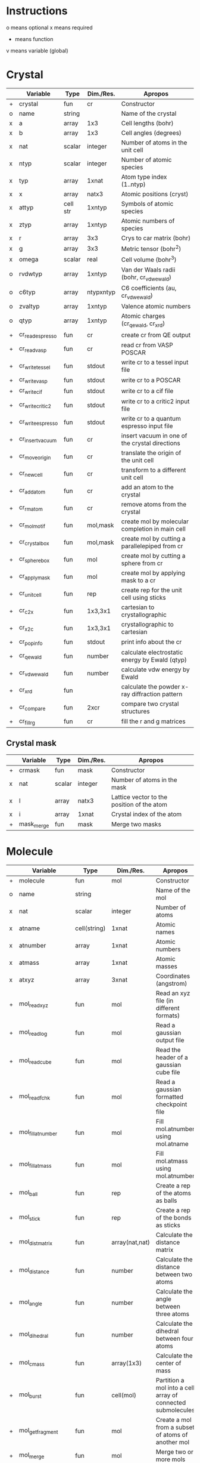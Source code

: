 * Instructions
o means optional
x means required
+ means function
v means variable (global)

* Crystal

|   | Variable          | Type     | Dim./Res. | Apropos                                         |
|---+-------------------+----------+-----------+-------------------------------------------------|
| + | crystal           | fun      | cr        | Constructor                                     |
| o | name              | string   |           | Name of the crystal                             |
| x | a                 | array    | 1x3       | Cell lengths (bohr)                             |
| x | b                 | array    | 1x3       | Cell angles (degrees)                           |
| x | nat               | scalar   | integer   | Number of atoms in the unit cell                |
| x | ntyp              | scalar   | integer   | Number of atomic species                        |
| x | typ               | array    | 1xnat     | Atom type index (1..ntyp)                       |
| x | x                 | array    | natx3     | Atomic positions (cryst)                        |
| x | attyp             | cell str | 1xntyp    | Symbols of atomic species                       |
| x | ztyp              | array    | 1xntyp    | Atomic numbers of species                       |
| x | r                 | array    | 3x3       | Crys to car matrix (bohr)                       |
| x | g                 | array    | 3x3       | Metric tensor (bohr^2)                          |
| x | omega             | scalar   | real      | Cell volume (bohr^3)                            |
| o | rvdwtyp           | array    | 1xntyp    | Van der Waals radii (bohr, cr_vdwewald)         |
| o | c6typ             | array    | ntypxntyp | C6 coefficients (au, cr_vdwewald)               |
| o | zvaltyp           | array    | 1xntyp    | Valence atomic numbers                          |
| o | qtyp              | array    | 1xntyp    | Atomic charges (cr_qewald, cr_xrd)              |
| + | cr_read_espresso  | fun      | cr        | create cr from QE output                        |
| + | cr_read_vasp      | fun      | cr        | read cr from VASP POSCAR                        |
| + | cr_write_tessel   | fun      | stdout    | write cr to a tessel input file                 |
| + | cr_write_vasp     | fun      | stdout    | write cr to a POSCAR                            |
| + | cr_write_cif      | fun      | stdout    | write cr to a cif file                          |
| + | cr_write_critic2  | fun      | stdout    | write cr to a critic2 input file                |
| + | cr_write_espresso | fun      | stdout    | write cr to a quantum espresso input file       |
| + | cr_insertvacuum   | fun      | cr        | insert vacuum in one of the crystal directions  |
| + | cr_moveorigin     | fun      | cr        | translate the origin of the unit cell           |
| + | cr_newcell        | fun      | cr        | transform to a different unit cell              |
| + | cr_addatom        | fun      | cr        | add an atom to the crystal                      |
| + | cr_rmatom         | fun      | cr        | remove atoms from the crystal                   |
| + | cr_molmotif       | fun      | mol,mask  | create mol by molecular completion in main cell |
| + | cr_crystalbox     | fun      | mol,mask  | create mol by cutting a parallelepiped from cr  |
| + | cr_spherebox      | fun      | mol       | create mol by cutting a sphere from cr          |
| + | cr_applymask      | fun      | mol       | create mol by applying mask to a cr             |
| + | cr_unitcell       | fun      | rep       | create rep for the unit cell using sticks       |
| + | cr_c2x            | fun      | 1x3,3x1   | cartesian to crystallographic                   |
| + | cr_x2c            | fun      | 1x3,3x1   | crystallographic to cartesian                   |
| + | cr_popinfo        | fun      | stdout    | print info about the cr                         |
| + | cr_qewald         | fun      | number    | calculate electrostatic energy by Ewald (qtyp)  |
| + | cr_vdwewald       | fun      | number    | calculate vdw energy by Ewald                   |
| + | cr_xrd            | fun      |           | calculate the powder x-ray diffraction pattern  |
| + | cr_compare        | fun      | 2xcr      | compare two crystal structures                  |
| + | cr_fill_rg        | fun      | cr        | fill the r and g matrices                       |

** Crystal mask

|   | Variable   | Type   | Dim./Res. | Apropos                                    |
|---+------------+--------+-----------+--------------------------------------------|
| + | crmask     | fun    | mask      | Constructor                                |
| x | nat        | scalar | integer   | Number of atoms in the mask                |
| x | l          | array  | natx3     | Lattice vector to the position of the atom |
| x | i          | array  | 1xnat     | Crystal index of the atom                  |
| + | mask_merge | fun    | mask      | Merge two masks                            |

* Molecule

|   | Variable             | Type         | Dim./Res.      | Apropos                                                     |
|---+----------------------+--------------+----------------+-------------------------------------------------------------|
| + | molecule             | fun          | mol            | Constructor                                                 |
| o | name                 | string       |                | Name of the mol                                             |
| x | nat                  | scalar       | integer        | Number of atoms                                             |
| x | atname               | cell(string) | 1xnat          | Atomic names                                                |
| x | atnumber             | array        | 1xnat          | Atomic numbers                                              |
| x | atmass               | array        | 1xnat          | Atomic masses                                               |
| x | atxyz                | array        | 3xnat          | Coordinates (angstrom)                                      |
| + | mol_readxyz          | fun          | mol            | Read an xyz file (in different formats)                     |
| + | mol_readlog          | fun          | mol            | Read a gaussian output file                                 |
| + | mol_readcube         | fun          | mol            | Read the header of a gaussian cube file                     |
| + | mol_readfchk         | fun          | mol            | Read a gaussian formatted checkpoint file                   |
| + | mol_fillatnumber     | fun          | mol            | Fill mol.atnumber using mol.atname                          |
| + | mol_fillatmass       | fun          | mol            | Fill mol.atmass using mol.atnumber                          |
| + | mol_ball             | fun          | rep            | Create a rep of the atoms as balls                          |
| + | mol_stick            | fun          | rep            | Create a rep of the bonds as sticks                         |
| + | mol_distmatrix       | fun          | array(nat,nat) | Calculate the distance matrix                               |
| + | mol_distance         | fun          | number         | Calculate the distance between two atoms                    |
| + | mol_angle            | fun          | number         | Calculate the angle between three atoms                     |
| + | mol_dihedral         | fun          | number         | Calculate the dihedral between four atoms                   |
| + | mol_cmass            | fun          | array(1x3)     | Calculate the center of mass                                |
| + | mol_burst            | fun          | cell(mol)      | Partition a mol into a cell array of connected submolecules |
| + | mol_getfragment      | fun          | mol            | Create a mol from a subset of atoms of another mol          |
| + | mol_merge            | fun          | mol            | Merge two or more mols                                      |
| + | mol_writeg09         | fun          | stdout         | Write a g09 template file                                   |
| + | mol_writenw          | fun          | stdout         | Write a nwchem template file                                |
| + | mol_writexyz         | fun          | stdout         | Write a xyz file                                            |
| + | mol_writezmat        | fun          | stdout         | Write the molecular geometry as z-matrix (see zmat_step)    |
| + | mol_dbstart          | fun          | number         | Initialize the internal atomic constants table              |
| + | mol_dbatom           | fun          | number,atom    | Return atomic info from the atomic symbol                   |
| + | mol_dbsymbol         | fun          | string,atom    | Return atomic info from the atomic number                   |
| + | mol_rcov             | fun          | number         | Return the covalent radius from the atomic number           |
| + | mol_polyhedron       | fun          | rep,mol,mol    | Return a rep of polyhedra formed by atoms                   |
| + | mol_permute          | fun          | mol            | Permute the atoms in a molecule                             |
| + | mol_order            | fun          | mol            | Sort the atoms in a molecule in some order (e.g. atnumber)  |
| + | mol_inertiamatrix    | fun          | array(2)       | Calculate and diagonalize the inertia matrix                |
| + | mol_transform        | fun          | mol            | Rotate and translate a molecule                             |
| + | mol_classify         | fun          | mol            | Group the atoms in the molecule into classes                |
| + | mol_addatom          | fun          | mol            | Add an atom to a molecule                                   |
| + | mol_rmatom           | fun          | mol            | Remove a list of atoms from a molecule                      |
| + | mol_isplanar         | fun          | bool,array     | True if the molecule is planar (and the perp vector)        |
| + | mol_islinear         | fun          | bool,array     | True if the molecule is linear (and parallel vector)        |
| + | mol_isnew            | fun          | bool           | True if the given atom is identical to one in the molecule  |
| + | mol_geom             | fun          | void           | Print distances, angles, and dihedrals of a molecule        |
| + | mol_2molsgeometry    | fun          | void           | Calculate distances between atoms in two different mols     |
| + | mol_internalgeometry | fun          | void           | Calculate and print information about the geoemtry of a mol |
| + | mol_align            | fun          | mol,array      | Rotate and translate a mol to match a different mol         |
| + | mol_align_kabsch     | fun          | mol,array      | Similar to mol_align but using Kabsch algorithm             |
| + | mol_opt_align        | fun          | mol,array      | Translate and rotate a mol for best alignment with another  |
| + | mol_smiles2xyz       | fun          | mol            | Use openbabel to transform a SMILES into xyz, then mol      |
| + | mol_uniqatoms        | fun          | array(2)       | List atoms that are repeated (distance criterion)           |

** Atom

|   | Variable | Type   | Dim./Res. | Apropos         |
|---+----------+--------+-----------+-----------------|
| + | atom     | fun    | atom      | Constructor     |
| x | number   | scalar | integer   | Atomic number   |
| x | symbol   | string |           | Atomic symbol   |
| x | mass     | scalar | real      | Atomic mass     |
| x | rcov     | scalar | real      | Covalent radius |
| x | color    | array  | 1x3       | Default color   |

* Representation

|   | Variable                        | Type           | Dim./Res.   | Apropos                                                   |
|---+---------------------------------+----------------+-------------+-----------------------------------------------------------|
| + | representation                  | fun            | rep         | Constructor                                               |
| o | name                            | string         |             | Name of the rep                                           |
| x | nball                           | scalar         | integer     | Number of balls                                           |
| x | ball                            | cell(ball)     | 1xnball     | Ball cell array                                           |
| x | nstick                          | scalar         | integer     | Number of sticks                                          |
| x | stick                           | cell(stick)    | 1xnstick    | Stick cell array                                          |
| x | ntriangle                       | scalar         | integer     | Number of triangles                                       |
| x | triangle                        | cell(triangle) | 1xntriangle | Triangle cell array                                       |
| x | nvertex                         | scalar         | integer     | Number of vertices                                        |
| x | vertex                          | cell(vertex)   | 1xnvertex   | Vertex cell array                                         |
| x | cam                             | camera         |             | Camera for the scene                                      |
| x | nlight                          | scalar         | integer     | Number of lights in the scene                             |
| x | light                           | cell(light)    | 1xnlight    | Light cell array                                          |
| x | bgcolor                         | array          | 1x3         | Background color rgb                                      |
| x | texlib                          | cell(string)   | 1xn         | Internal library of texture strings                       |
| x | load                            | struct         |             | List of packages to load                                  |
| x | load.shapes                     | bool           | scalar      | Load shapes.inc                                           |
| x | load.shapes3                    | bool           | scalar      | Load shapes3.inc                                          |
| + | rep_read_basin                  | fun            | rep         | Read a rep from a basin file                              |
| + | rep_setbgcolor                  | fun            | rep         | Set the background color                                  |
| + | rep_getcm                       | fun            | array(4)    | Get the rep center-of-mass and other geometric parameters |
| + | rep_merge                       | fun            | rep         | Merge two or more representations                         |
| + | rep_refaxes                     | fun            | rep         | Create sticks for the reference frame                     |
| + | rep_addcamera                   | fun            | rep         | Add a camera with reasonable parameters                   |
| + | rep_addcamera_tessel            | fun            | rep         | Add a camera using tessel's three-angle system            |
| + | rep_addcamera_meshlab           | fun            | rep         | Add a camera using meshlab's info                         |
| + | rep_addcamera_view3dscene       | fun            | rep         | Add a camera using view3dscene's info                     |
| + | rep_addlight                    | fun            | rep         | Add a light to the scene                                  |
| + | rep_lighting                    | fun            | rep         | Add a light model to the scene                            |
| + | rep_setdefaultscene             | fun            | rep         | Set the scene with using position and sky                 |
| + | rep_setdefaultscene_tessel      | fun            | rep         | Set the scene with tessel camera, light and bg color      |
| + | rep_setdefaultscene_view3dscene | fun            | rep         | Set the scene with view3dscene camera, light and bg color |
| + | rep_setdefaultscene_meshlab     | fun            | rep         | Set the scene with meshlab camera, light and bg color     |
| + | rep_transform                   | fun            | rep         | Rotate and translate balls, sticks and vertices of a rep  |
| + | rep_surface                     | fun            | rep         | Create the representation of a parametric surface         |
| + | rep_addcube                     | fun            | rep         | Add a cube to the representation                          |
| + | rep_addsphere                   | fun            | rep         | Add a sphere to the representation                        |
| + | rep_polygon                     | fun            | rep         | Add a polygon to the representation                       |
| + | rep_write_off                   | fun            | stdout      | Write the rep to a geomview file                          |
| + | rep_write_coff                  | fun            | stdout      | Write the rep to a geomview file with colored vertices    |
| + | rep_write_obj                   | fun            | stdout      | Write the rep to a wavefront obj file (plus mtl)          |
| + | rep_write_pov                   | fun            | stdout      | Write the rep to a povray input file                      |
| + | rep_registertexture             | fun            | rep,integer | Register a texture in a representation.                   |

** Ball

|   | Variable | Type   | Dim./Res. | Apropos                    |
|---+----------+--------+-----------+----------------------------|
| + | ball     | fun    | ball      | Constructor                |
| o | name     | string |           | Name of the ball           |
| x | x        | array  | 1x3       | Center position (angstrom) |
| x | r        | scalar | real      | Radius (angstrom)          |
| x | rgb      | array  | 1x3,4,5   | Color                      |
| x | tex      | string |           | Texture                    |
| x | wire     | bool   |           | Wireframe in povray        |

** Stick

|   | Variable | Type   | Dim./Res. | Apropos                     |
|---+----------+--------+-----------+-----------------------------|
| + | stick    | fun    | stick     | Constructor                 |
| o | name     | string |           | Name of the stick           |
| x | x0       | array  | 1x3       | Origin (angstrom)           |
| x | x1       | array  | 1x3       | End of the stick (angstrom) |
| x | r        | scalar | real      | Radius (angstrom)           |
| x | rgb      | array  | 1x3,4,5   | Color                       |
| x | tex      | string |           | Texture                     |
| x | round    | bool   | 1         | Rounded stick?              |

** Triangle

|   | Variable | Type   | Dim./Res. | Apropos                 |
|---+----------+--------+-----------+-------------------------|
| + | triangle | fun    | triangle  | Constructor             |
| x | idx      | array  | 1x3       | Array of vertex indices |
| x | tex      | string |           | Texture                 |

** Surface
|   | Variable | Type   | Dim./Res. | Apropos                          |
|---+----------+--------+-----------+----------------------------------|
| x | name     | string |           | Name of the surface              |
| x | v        | array  | nvx3      | Vertices of the surface          |
| x | n        | array  | nvx3      | Normals at the vertices          |
| x | f        | array  | nfx3      | Faces                            |
| x | ftex     | scalar | integer   | Texture index for faces          |
| x | frgb     | array  | 1x5       | Color vector for faces (integer) |
| x | etex     | scalar | integer   | Texture index for edges          |
| x | ergb     | array  | 1x5       | Color vector for edges (integer) |

** Vertex

|   | Variable | Type   | Dim./Res. | Apropos             |
|---+----------+--------+-----------+---------------------|
| + | vertex   | fun    | vertex    | Constructor         |
| x | x        | array  | 1x3       | Position (angstrom) |
| x | tex      | string |           | Texture             |

** Camera

|   | Variable | Type   | Dim./Res. | Apropos                               |
|---+----------+--------+-----------+---------------------------------------|
| + | camera   | fun    |    camera | Constructor                           |
| x | location | array  |       1x3 | Location of the camera (angstrom)     |
| x | lookat   | array  |       1x3 | Point the camera points at (angstrom) |
| x | persp    | scalar |      bool | 1=perspective, 0=orthographic         |
| x | up       | array  |       1x3 | up camera vector (angstrom)           |
| x | right    | array  |       1x3 | right camera vector (angstrom)        |
| x | sky      | array  |       1x3 | sky camera vector (angstrom)          |
| x | angle    | scalar |      real | camera angle                          |

** Light

|   | Variable   | Type   | Dim./Res. | Apropos              |
|---+------------+--------+-----------+----------------------|
| + | light      | fun    | light     | Constructor          |
| x | x          | array  | 1x3       | Position (angstrom)  |
|   | color      | array  | 1x3       | Color (rgb)          |
| x | intensity  | scalar | real      | Intensity (1=normal) |
| x | shadowless | scalar | bool      | Cast shadows?        |
| x | matrix     | array  | 3x3,4x3   | modelview matrix     |

** Texture

|   | Variable          | Type   | Dim./Res. | Apropos                                   |
|---+-------------------+--------+-----------+-------------------------------------------|
| + | texture           | fun    | texture   | Constructor                               |
| + | tex_dbstart       | fun    | void      | Build the internal texture database       |
| + | tex_addobjtexture | fun    | void      | Add an obj texture to the database        |
| + | tex_addpovtexture | fun    | void      | Add a pov texture to the database         |
| x | typ               | string |           | Type of texture (pov,obj)                 |
| x | name              | string |           | String identifier                         |
| x | string            | string |           | povray finish string                      |
| x | pigment           | string |           | povray pigment format string              |
| x | Ns                | scalar | real      | obj shininess parameter                   |
| x | Ka                | array  | 1x3       | obj ambient color                         |
| x | Ks                | array  | 1x3       | obj specular color                        |
| x | Ni                | scalar | real      | obj optical density (index of refraction) |
| x | illum             | scalar | real      | obj illumination model                    |

* Grid

|   | Variable        | Type   | Dim./Res.    | Apropos                                                              |
|---+-----------------+--------+--------------+----------------------------------------------------------------------|
| x | x0              | array  | 1x3          | Origin of the grid (bohr)                                            |
| x | dx              | array  | 3x3          | Step vectors in each direction (bohr)                                |
| x | a               | array  | 3x3          | Size of the cube (bohr)                                              |
| x | n               | array  | 1x3          | Number of steps in each direction                                    |
| x | f               | array  | (nx,ny,nz)   | Grid values                                                          |
| x | omega           | scalar | real         | Cube volume (bohr^3)                                                 |
| + | grid_           | fun    | grid         | Constructor                                                          |
| + | grid_mesh       | fun    | 3x(nx,ny,nz) | Calculate three grids with the (x,y,z)-coordinates. ngrid equivalent |
| + | grid_readcube   | fun    | grid         | Read a gaussian cube file                                            |
| + | grid_isosurface | fun    | rep          | Create an isosurface rep from a grid                                 |

* Miscellaneous functions

| Function                       | Apropos                                                                                |
|--------------------------------+----------------------------------------------------------------------------------------|
| fillrgb(rgb)                   | Fills a 3-,4- or 5-element rgb vector to a 5-dimensional rgb vector.                   |
| color(name)                    | Given the name of a color, return the rgb(1x3) values, or error                        |
| colormode_binary(u,f,cp,cm)    | Given an array of (u,v) pairs and a scalar function f, returns an array of colors rgb, |
|                                | of value cp for the (u,v) for which f>0 and cm otherwise.                              |
| colormode_full(u,f,scale)      | Given an array of (u,v) pairs and a scalar function f, returns an array of colors rgb, |
|                                | corresponding to a full color scale from scale(1) (minimum) to scale(2) (maximum).     |
| colormode_gray(u,f,scale)      | Given an array of (u,v) pairs and a scalar function f, returns an array of colors rgb, |
|                                | corresponding to a gray scale from scale(1) (minimum) to scale(2) (maximum).           |
| colormode_hue(u,f,scale)       | Given an array of (u,v) pairs and a scalar function f, returns an array of colors rgb, |
|                                | with hue equal to f(u), which should be in the 0 to 360 range.                         |
| cylindermodel(nbase)           | Returns vertices and indices for a unit cylinder with a nbase-gon as base.             |
| spheremodel(ndiv)              | Returns a model sphere by recursive subdivision of an icosahedron ndiv times.          |
| op_rotx(angle)                 | a 3x3 matrix representing a rotation of angle around the x- axis                       |
| op_roty(angle)                 | a 3x3 matrix representing a rotation of angle around the y- axis                       |
| op_rotz(angle)                 | a 3x3 matrix representing a rotation of angle around the z- axis                       |
| op_rot3D(a1,a2,a3,mode)        | construct a 3d rotation matrix given three angles, several modes supported.            |
| zmat_step(x0,x1,x2,d,ang,dieh) | stepper to build cartesian coordinates from z-matrix                                   |
| run_povray(name,crop)          | run povray on a pov file, possibly cropping the margins                                |

* Global variables

|   | Variable     | Type         | Dim.                  | Apropos                                   |
|---+--------------+--------------+-----------------------+-------------------------------------------|
| v | dbcolor      | struct       | (color name->1x3 rgb) | List of named colors and their rgb values |
| v | texdb        | cell         | cell(texture)         | Cell array of known textures              |
| v | atdb         | struct       |                       | Atomic quantities                         |
|   | atdb.symbols | cell(string) | 104                   | Atomic names                              |
|   | atdb.rcov    | cell(number) | 104                   | Covalent radii                            |
|   | atdb.mass    | cell(number) | 104                   | Atomic masses                             |
|   | atdb.color   | cell(number) | 104*3                 | Default colors                            |

